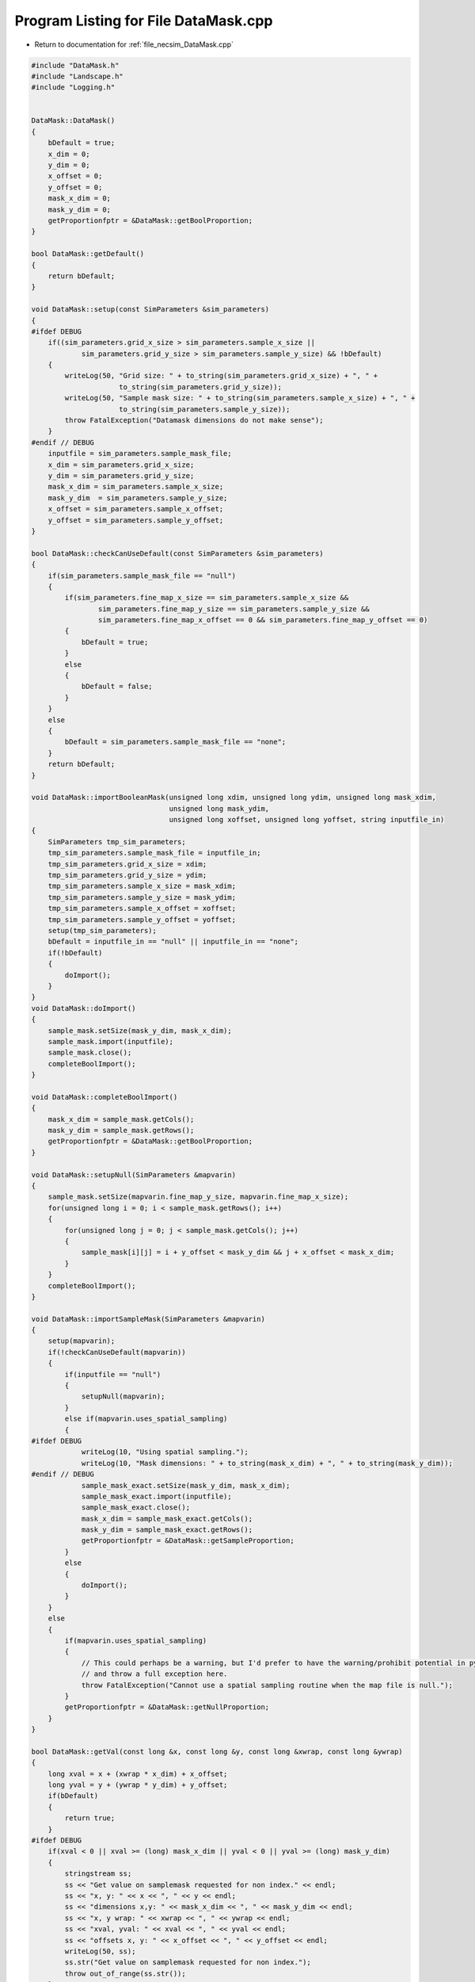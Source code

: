 
.. _program_listing_file_necsim_DataMask.cpp:

Program Listing for File DataMask.cpp
=====================================

- Return to documentation for :ref:`file_necsim_DataMask.cpp`

.. code-block:: cpp

   
   #include "DataMask.h"
   #include "Landscape.h"
   #include "Logging.h"
   
   
   DataMask::DataMask()
   {
       bDefault = true;
       x_dim = 0;
       y_dim = 0;
       x_offset = 0;
       y_offset = 0;
       mask_x_dim = 0;
       mask_y_dim = 0;
       getProportionfptr = &DataMask::getBoolProportion;
   }
   
   bool DataMask::getDefault()
   {
       return bDefault;
   }
   
   void DataMask::setup(const SimParameters &sim_parameters)
   {
   #ifdef DEBUG
       if((sim_parameters.grid_x_size > sim_parameters.sample_x_size ||
               sim_parameters.grid_y_size > sim_parameters.sample_y_size) && !bDefault)
       {
           writeLog(50, "Grid size: " + to_string(sim_parameters.grid_x_size) + ", " +
                        to_string(sim_parameters.grid_y_size));
           writeLog(50, "Sample mask size: " + to_string(sim_parameters.sample_x_size) + ", " +
                        to_string(sim_parameters.sample_y_size));
           throw FatalException("Datamask dimensions do not make sense");
       }
   #endif // DEBUG
       inputfile = sim_parameters.sample_mask_file;
       x_dim = sim_parameters.grid_x_size;
       y_dim = sim_parameters.grid_y_size;
       mask_x_dim = sim_parameters.sample_x_size;
       mask_y_dim  = sim_parameters.sample_y_size;
       x_offset = sim_parameters.sample_x_offset;
       y_offset = sim_parameters.sample_y_offset;
   }
   
   bool DataMask::checkCanUseDefault(const SimParameters &sim_parameters)
   {
       if(sim_parameters.sample_mask_file == "null")
       {
           if(sim_parameters.fine_map_x_size == sim_parameters.sample_x_size &&
                   sim_parameters.fine_map_y_size == sim_parameters.sample_y_size &&
                   sim_parameters.fine_map_x_offset == 0 && sim_parameters.fine_map_y_offset == 0)
           {
               bDefault = true;
           }
           else
           {
               bDefault = false;
           }
       }
       else
       {
           bDefault = sim_parameters.sample_mask_file == "none";
       }
       return bDefault;
   }
   
   void DataMask::importBooleanMask(unsigned long xdim, unsigned long ydim, unsigned long mask_xdim,
                                    unsigned long mask_ydim,
                                    unsigned long xoffset, unsigned long yoffset, string inputfile_in)
   {
       SimParameters tmp_sim_parameters;
       tmp_sim_parameters.sample_mask_file = inputfile_in;
       tmp_sim_parameters.grid_x_size = xdim;
       tmp_sim_parameters.grid_y_size = ydim;
       tmp_sim_parameters.sample_x_size = mask_xdim;
       tmp_sim_parameters.sample_y_size = mask_ydim;
       tmp_sim_parameters.sample_x_offset = xoffset;
       tmp_sim_parameters.sample_y_offset = yoffset;
       setup(tmp_sim_parameters);
       bDefault = inputfile_in == "null" || inputfile_in == "none";
       if(!bDefault)
       {
           doImport();
       }
   }
   void DataMask::doImport()
   {
       sample_mask.setSize(mask_y_dim, mask_x_dim);
       sample_mask.import(inputfile);
       sample_mask.close();
       completeBoolImport();
   }
   
   void DataMask::completeBoolImport()
   {
       mask_x_dim = sample_mask.getCols();
       mask_y_dim = sample_mask.getRows();
       getProportionfptr = &DataMask::getBoolProportion;
   }
   
   void DataMask::setupNull(SimParameters &mapvarin)
   {
       sample_mask.setSize(mapvarin.fine_map_y_size, mapvarin.fine_map_x_size);
       for(unsigned long i = 0; i < sample_mask.getRows(); i++)
       {
           for(unsigned long j = 0; j < sample_mask.getCols(); j++)
           {
               sample_mask[i][j] = i + y_offset < mask_y_dim && j + x_offset < mask_x_dim;
           }
       }
       completeBoolImport();
   }
   
   void DataMask::importSampleMask(SimParameters &mapvarin)
   {
       setup(mapvarin);
       if(!checkCanUseDefault(mapvarin))
       {
           if(inputfile == "null")
           {
               setupNull(mapvarin);
           }
           else if(mapvarin.uses_spatial_sampling)
           {
   #ifdef DEBUG
               writeLog(10, "Using spatial sampling.");
               writeLog(10, "Mask dimensions: " + to_string(mask_x_dim) + ", " + to_string(mask_y_dim));
   #endif // DEBUG
               sample_mask_exact.setSize(mask_y_dim, mask_x_dim);
               sample_mask_exact.import(inputfile);
               sample_mask_exact.close();
               mask_x_dim = sample_mask_exact.getCols();
               mask_y_dim = sample_mask_exact.getRows();
               getProportionfptr = &DataMask::getSampleProportion;
           }
           else
           {
               doImport();
           }
       }
       else
       {
           if(mapvarin.uses_spatial_sampling)
           {
               // This could perhaps be a warning, but I'd prefer to have the warning/prohibit potential in python
               // and throw a full exception here.
               throw FatalException("Cannot use a spatial sampling routine when the map file is null.");
           }
           getProportionfptr = &DataMask::getNullProportion;
       }
   }
   
   bool DataMask::getVal(const long &x, const long &y, const long &xwrap, const long &ywrap)
   {
       long xval = x + (xwrap * x_dim) + x_offset;
       long yval = y + (ywrap * y_dim) + y_offset;
       if(bDefault)
       {
           return true;
       }
   #ifdef DEBUG
       if(xval < 0 || xval >= (long) mask_x_dim || yval < 0 || yval >= (long) mask_y_dim)
       {
           stringstream ss;
           ss << "Get value on samplemask requested for non index." << endl;
           ss << "x, y: " << x << ", " << y << endl;
           ss << "dimensions x,y: " << mask_x_dim << ", " << mask_y_dim << endl;
           ss << "x, y wrap: " << xwrap << ", " << ywrap << endl;
           ss << "xval, yval: " << xval << ", " << yval << endl;
           ss << "offsets x, y: " << x_offset << ", " << y_offset << endl;
           writeLog(50, ss);
           ss.str("Get value on samplemask requested for non index.");
           throw out_of_range(ss.str());
       }
   #endif
       return sample_mask[yval][xval];
   }
   
   
   double DataMask::getNullProportion(const long &x, const long &y, const long &xwrap, const long &ywrap)
   {
       return 1.0;
   }
   
   double DataMask::getBoolProportion(const long &x, const long &y, const long &xwrap, const long &ywrap)
   {
   
       if(getVal(x, y, xwrap, ywrap))
       {
           return 1.0;
       }
       else
       {
           return 0.0;
       }
   }
   
   double DataMask::getSampleProportion(const long &x, const long &y, const long &xwrap, const long &ywrap)
   {
   #ifdef DEBUG
       if(bDefault || sample_mask_exact.getCols() == 0)
       {
           throw out_of_range("Cannot get the exact value from a samplemask if we are using a null mask, or the "
                                      "exact samplemask has not been properly imported.");
       }
   #endif // DEBUG
       long xval = x + (xwrap * x_dim) + x_offset;
       long yval = y + (ywrap * y_dim) + y_offset;
       return sample_mask_exact[yval][xval];
   }
   
   double DataMask::getExactValue(const long &x, const long &y, const long &xwrap, const long &ywrap)
   {
       return (this->*getProportionfptr)(x, y, xwrap, ywrap);
   }
   
   void DataMask::convertBoolean(Landscape &map1, const double &deme_sampling, const double &generation)
   {
       // Clear the old boolean object and set the new size
       sample_mask.setSize(y_dim, x_dim);
       for(unsigned long y = 0; y < y_dim; y++)
       {
           for(unsigned long x = 0; x < x_dim; x++)
           {
               long tmp_x = x;
               long tmp_y = y;
               long tmp_xwrap = 0;
               long tmp_ywrap = 0;
               recalculate_coordinates(tmp_x, tmp_y, tmp_xwrap, tmp_ywrap);
               double density = map1.getVal(tmp_x, tmp_y, tmp_xwrap, tmp_ywrap, generation) * deme_sampling;
               sample_mask[y][x] = density >= 1.0;
           }
       }
   }
   
   void DataMask::clearSpatialMask()
   {
       sample_mask_exact.setSize(0, 0);
   }
   
   void DataMask::recalculate_coordinates(long &x, long &y, long &x_wrap, long &y_wrap)
   {
       if(!bDefault)
       {
           x_wrap = (long)((floor((x - (double) x_offset) / (double) x_dim)));
           y_wrap = (long)((floor((y - (double) y_offset) / (double) y_dim)));
           x += -x_offset - (x_wrap * x_dim);
           y += -y_offset - (y_wrap * y_dim);
       }
   }
